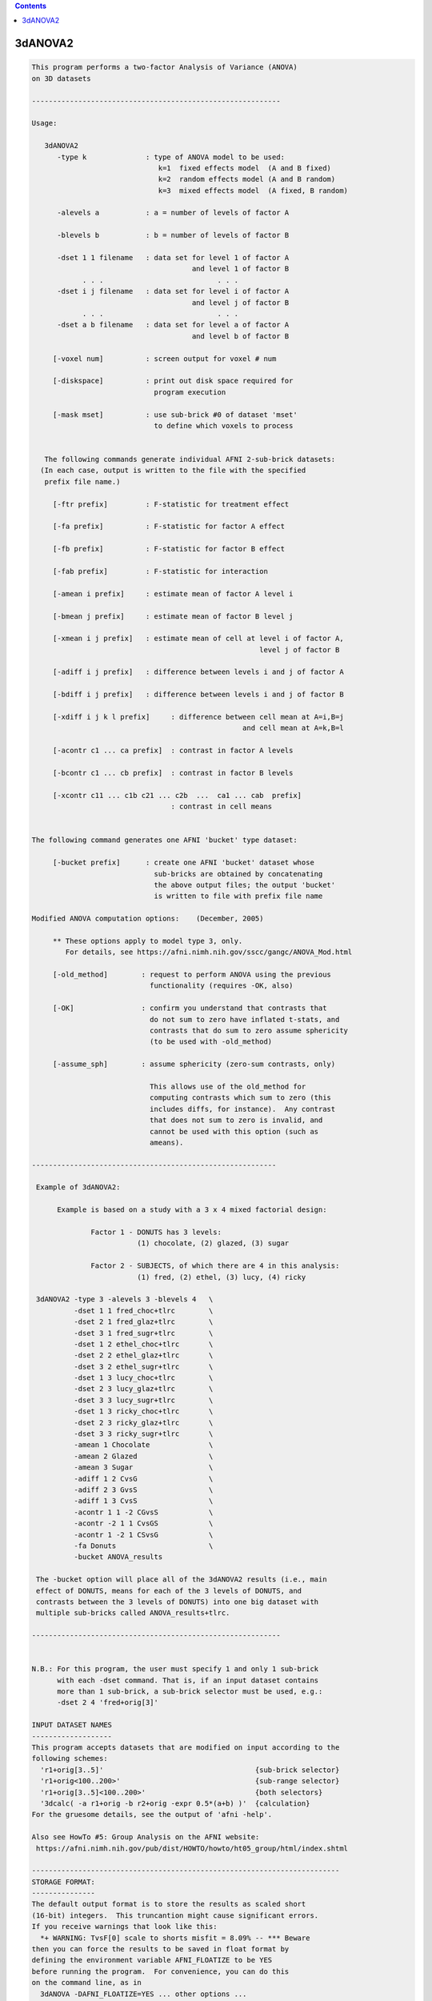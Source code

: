 .. contents:: 
    :depth: 4 

********
3dANOVA2
********

.. code-block:: none

    This program performs a two-factor Analysis of Variance (ANOVA)
    on 3D datasets
    
    -----------------------------------------------------------
    
    Usage:
    
       3dANOVA2
          -type k              : type of ANOVA model to be used:
                                  k=1  fixed effects model  (A and B fixed)    
                                  k=2  random effects model (A and B random)   
                                  k=3  mixed effects model  (A fixed, B random)
    
          -alevels a           : a = number of levels of factor A
    
          -blevels b           : b = number of levels of factor B
    
          -dset 1 1 filename   : data set for level 1 of factor A
                                          and level 1 of factor B
                . . .                           . . .
          -dset i j filename   : data set for level i of factor A
                                          and level j of factor B
                . . .                           . . .
          -dset a b filename   : data set for level a of factor A
                                          and level b of factor B
    
         [-voxel num]          : screen output for voxel # num
    
         [-diskspace]          : print out disk space required for
                                 program execution
    
         [-mask mset]          : use sub-brick #0 of dataset 'mset'
                                 to define which voxels to process
    
    
       The following commands generate individual AFNI 2-sub-brick datasets:
      (In each case, output is written to the file with the specified
       prefix file name.)
    
         [-ftr prefix]         : F-statistic for treatment effect
    
         [-fa prefix]          : F-statistic for factor A effect
    
         [-fb prefix]          : F-statistic for factor B effect
    
         [-fab prefix]         : F-statistic for interaction
    
         [-amean i prefix]     : estimate mean of factor A level i
    
         [-bmean j prefix]     : estimate mean of factor B level j
    
         [-xmean i j prefix]   : estimate mean of cell at level i of factor A,
                                                          level j of factor B
    
         [-adiff i j prefix]   : difference between levels i and j of factor A
    
         [-bdiff i j prefix]   : difference between levels i and j of factor B
    
         [-xdiff i j k l prefix]     : difference between cell mean at A=i,B=j
                                                      and cell mean at A=k,B=l
    
         [-acontr c1 ... ca prefix]  : contrast in factor A levels
    
         [-bcontr c1 ... cb prefix]  : contrast in factor B levels
    
         [-xcontr c11 ... c1b c21 ... c2b  ...  ca1 ... cab  prefix]
                                     : contrast in cell means
    
    
    The following command generates one AFNI 'bucket' type dataset:
    
         [-bucket prefix]      : create one AFNI 'bucket' dataset whose
                                 sub-bricks are obtained by concatenating
                                 the above output files; the output 'bucket'
                                 is written to file with prefix file name
    
    Modified ANOVA computation options:    (December, 2005)
    
         ** These options apply to model type 3, only.
            For details, see https://afni.nimh.nih.gov/sscc/gangc/ANOVA_Mod.html
    
         [-old_method]        : request to perform ANOVA using the previous
                                functionality (requires -OK, also)
    
         [-OK]                : confirm you understand that contrasts that
                                do not sum to zero have inflated t-stats, and
                                contrasts that do sum to zero assume sphericity
                                (to be used with -old_method)
    
         [-assume_sph]        : assume sphericity (zero-sum contrasts, only)
    
                                This allows use of the old_method for
                                computing contrasts which sum to zero (this
                                includes diffs, for instance).  Any contrast
                                that does not sum to zero is invalid, and
                                cannot be used with this option (such as
                                ameans).
    
    ----------------------------------------------------------
    
     Example of 3dANOVA2:
    
          Example is based on a study with a 3 x 4 mixed factorial design:
    
                  Factor 1 - DONUTS has 3 levels:
                             (1) chocolate, (2) glazed, (3) sugar
    
                  Factor 2 - SUBJECTS, of which there are 4 in this analysis:
                             (1) fred, (2) ethel, (3) lucy, (4) ricky
    
     3dANOVA2 -type 3 -alevels 3 -blevels 4   \
              -dset 1 1 fred_choc+tlrc        \
              -dset 2 1 fred_glaz+tlrc        \
              -dset 3 1 fred_sugr+tlrc        \
              -dset 1 2 ethel_choc+tlrc       \
              -dset 2 2 ethel_glaz+tlrc       \
              -dset 3 2 ethel_sugr+tlrc       \
              -dset 1 3 lucy_choc+tlrc        \
              -dset 2 3 lucy_glaz+tlrc        \
              -dset 3 3 lucy_sugr+tlrc        \
              -dset 1 3 ricky_choc+tlrc       \
              -dset 2 3 ricky_glaz+tlrc       \
              -dset 3 3 ricky_sugr+tlrc       \
              -amean 1 Chocolate              \
              -amean 2 Glazed                 \
              -amean 3 Sugar                  \
              -adiff 1 2 CvsG                 \
              -adiff 2 3 GvsS                 \
              -adiff 1 3 CvsS                 \
              -acontr 1 1 -2 CGvsS            \
              -acontr -2 1 1 CvsGS            \
              -acontr 1 -2 1 CSvsG            \
              -fa Donuts                      \
              -bucket ANOVA_results
    
     The -bucket option will place all of the 3dANOVA2 results (i.e., main
     effect of DONUTS, means for each of the 3 levels of DONUTS, and
     contrasts between the 3 levels of DONUTS) into one big dataset with
     multiple sub-bricks called ANOVA_results+tlrc.
    
    -----------------------------------------------------------
    
    
    N.B.: For this program, the user must specify 1 and only 1 sub-brick
          with each -dset command. That is, if an input dataset contains
          more than 1 sub-brick, a sub-brick selector must be used, e.g.:
          -dset 2 4 'fred+orig[3]'
    
    INPUT DATASET NAMES
    -------------------
    This program accepts datasets that are modified on input according to the
    following schemes:
      'r1+orig[3..5]'                                    {sub-brick selector}
      'r1+orig<100..200>'                                {sub-range selector}
      'r1+orig[3..5]<100..200>'                          {both selectors}
      '3dcalc( -a r1+orig -b r2+orig -expr 0.5*(a+b) )'  {calculation}
    For the gruesome details, see the output of 'afni -help'.
    
    Also see HowTo #5: Group Analysis on the AFNI website:
     https://afni.nimh.nih.gov/pub/dist/HOWTO/howto/ht05_group/html/index.shtml
    
    -------------------------------------------------------------------------
    STORAGE FORMAT:
    ---------------
    The default output format is to store the results as scaled short
    (16-bit) integers.  This truncantion might cause significant errors.
    If you receive warnings that look like this:
      *+ WARNING: TvsF[0] scale to shorts misfit = 8.09% -- *** Beware
    then you can force the results to be saved in float format by
    defining the environment variable AFNI_FLOATIZE to be YES
    before running the program.  For convenience, you can do this
    on the command line, as in
      3dANOVA -DAFNI_FLOATIZE=YES ... other options ... 
    Also see the following links:
     https://afni.nimh.nih.gov/pub/dist/doc/program_help/common_options.html
     https://afni.nimh.nih.gov/pub/dist/doc/program_help/README.environment.html
    
    ++ Compile date = Nov  9 2017 {AFNI_17.3.03:macosx_10.7_local}
